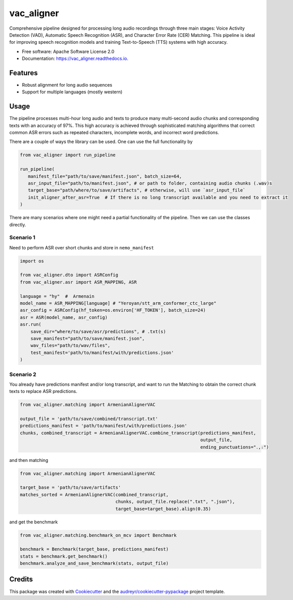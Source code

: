 ==================
vac_aligner
==================


.. raw:: html

   <p>
     <a href="https://pypi.python.org/pypi/vac_aligner">
       <img src="https://img.shields.io/pypi/v/vac_aligner.svg" alt="PyPI Version">
     </a>
     <span>VAC - VAD-ASR-CER (Matching) Pipeline</span>
     <a href="https://vac_aligner.readthedocs.io/en/latest/">
       <img src="https://readthedocs.org/projects/vac_aligner/badge/?version=latest" alt="Documentation Status">
     </a>
   </p>


Comprehensive pipeline designed for processing long audio recordings through three main stages: Voice Activity Detection (VAD), Automatic Speech Recognition (ASR), and Character Error Rate (CER) Matching. This pipeline is ideal for improving speech recognition models and training Text-to-Speech (TTS) systems with high accuracy.



* Free software: Apache Software License 2.0
* Documentation: https://vac_aligner.readthedocs.io.


Features
-----------

- Robust alignment for long audio sequences
- Support for multiple languages (mostly western)


Usage
-----

The pipeline processes multi-hour long audio and texts to produce many
multi-second audio chunks and corresponding texts with an accuracy of
97%. This high accuracy is achieved through sophisticated matching
algorithms that correct common ASR errors such as repeated characters,
incomplete words, and incorrect word predictions.

There are a couple of ways the library can be used. One can use the full
functionality by

.. code:: python

   from vac_aligner import run_pipeline

   run_pipeline(
      manifest_file="path/to/save/manifest.json", batch_size=64,
      asr_input_file="path/to/manifest.json", # or path to folder, containing audio chunks (.wav)s
      target_base="path/where/to/save/artifacts", # otherwise, will use `asr_input_file`
      init_aligner_after_asr=True  # If there is no long transcript available and you need to extract it
   )

There are many scenarios where one might need a partial functionality
of the pipeline. Then we can use the classes directly.

Scenario 1
~~~~~~~~~~

Need to perform ASR over short chunks and store in ``nemo_manifest``

.. code:: python

   import os

   from vac_aligner.dto import ASRConfig
   from vac_aligner.asr import ASR_MAPPING, ASR

   language = "hy"  #  Armenain
   model_name = ASR_MAPPING[language] # "Yeroyan/stt_arm_conformer_ctc_large"
   asr_config = ASRConfig(hf_token=os.environ['HF_TOKEN'], batch_size=24)
   asr = ASR(model_name, asr_config)
   asr.run(
       save_dir="where/to/save/asr/predictions", # .txt(s)
       save_manifest="path/to/save/manifest.json",
       wav_files="path/to/wav/files",
       test_manifest='path/to/manifest/with/predictions.json'
   )

Scenario 2
~~~~~~~~~~

You already have predictions manifest and/or long transcript, and want
to run the Matching to obtain the correct chunk texts to replace ASR
predictions.

.. code:: python

   from vac_aligner.matching import ArmenianAlignerVAC

   output_file = 'path/to/save/combined/transcript.txt'
   predictions_manifest = 'path/to/manifest/with/predictions.json'
   chunks, combined_transcript = ArmenianAlignerVAC.combine_transcript(predictions_manifest,
                                                                       output_file,
                                                                       ending_punctuations="․,։")

and then matching

.. code:: python

   from vac_aligner.matching import ArmenianAlignerVAC

   target_base = 'path/to/save/artifacts'
   matches_sorted = ArmenianAlignerVAC(combined_transcript,
                                       chunks, output_file.replace(".txt", ".json"),
                                       target_base=target_base).align(0.35)

and get the benchmark

.. code:: python

   from vac_aligner.matching.benchmark_on_mcv import Benchmark

   benchmark = Benchmark(target_base, predictions_manifest)
   stats = benchmark.get_benchmark()
   benchmark.analyze_and_save_benchmark(stats, output_file)


Credits
-------

This package was created with Cookiecutter_ and the `audreyr/cookiecutter-pypackage`_ project template.

.. _Cookiecutter: https://github.com/audreyr/cookiecutter
.. _`audreyr/cookiecutter-pypackage`: https://github.com/audreyr/cookiecutter-pypackage
